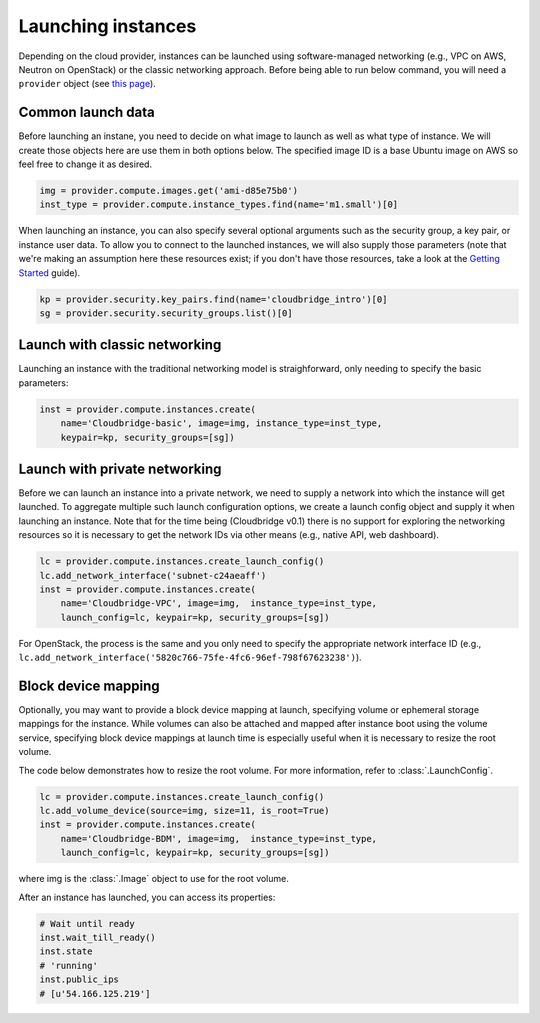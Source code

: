 Launching instances
===================
Depending on the cloud provider, instances can be launched using
software-managed networking (e.g., VPC on AWS, Neutron on OpenStack) or the
classic networking approach. Before being able to run below command, you will
need a ``provider`` object (see `this page <setup.html>`_).

Common launch data
------------------
Before launching an instane, you need to decide on what image to launch
as well as what type of instance. We will create those objects here are use
them in both options below. The specified image ID is a base Ubuntu image on
AWS so feel free to change it as desired.

.. code-block:: python

    img = provider.compute.images.get('ami-d85e75b0')
    inst_type = provider.compute.instance_types.find(name='m1.small')[0]

When launching an instance, you can also specify several optional arguments
such as the security group, a key pair, or instance user data. To allow you to
connect to the launched instances, we will also supply those parameters (note
that we're making an assumption here these resources exist; if you don't have
those resources, take a look at the `Getting Started <../getting_started.html>`_
guide).

.. code-block:: python

    kp = provider.security.key_pairs.find(name='cloudbridge_intro')[0]
    sg = provider.security.security_groups.list()[0]

Launch with classic networking
------------------------------
Launching an instance with the traditional networking model is straighforward,
only needing to specify the basic parameters:

.. code-block:: python

    inst = provider.compute.instances.create(
        name='Cloudbridge-basic', image=img, instance_type=inst_type,
        keypair=kp, security_groups=[sg])

Launch with private networking
------------------------------
Before we can launch an instance into a private network, we need to supply a
network into which the instance will get launched. To aggregate multiple such
launch configuration options, we create a launch config object and supply it
when launching an instance. Note that for the time being (Cloudbridge v0.1)
there is no support for exploring the networking resources so it is necessary
to get the network IDs via other means (e.g., native API, web dashboard).

.. code-block:: python

    lc = provider.compute.instances.create_launch_config()
    lc.add_network_interface('subnet-c24aeaff')
    inst = provider.compute.instances.create(
        name='Cloudbridge-VPC', image=img,  instance_type=inst_type,
        launch_config=lc, keypair=kp, security_groups=[sg])

For OpenStack, the process is the same and you only need to specify the
appropriate network interface ID (e.g.,
``lc.add_network_interface('5820c766-75fe-4fc6-96ef-798f67623238')``).

Block device mapping
--------------------
Optionally, you may want to provide a block device mapping at launch,
specifying volume or ephemeral storage mappings for the instance. While volumes
can also be attached and mapped after instance boot using the volume service,
specifying block device mappings at launch time is especially useful when it is
necessary to resize the root volume.

The code below demonstrates how to resize the root volume. For more information,
refer to :class:`.LaunchConfig`.

.. code-block:: python

    lc = provider.compute.instances.create_launch_config()
    lc.add_volume_device(source=img, size=11, is_root=True)
    inst = provider.compute.instances.create(
        name='Cloudbridge-BDM', image=img,  instance_type=inst_type,
        launch_config=lc, keypair=kp, security_groups=[sg])

where img is the :class:`.Image` object to use for the root volume.

After an instance has launched, you can access its properties:

.. code-block:: python

    # Wait until ready
    inst.wait_till_ready()
    inst.state
    # 'running'
    inst.public_ips
    # [u'54.166.125.219']

